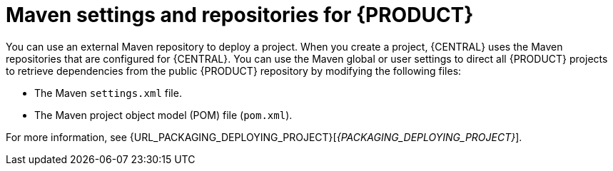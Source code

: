 [id='maven-repo-using-con']

= Maven settings and repositories for {PRODUCT}

You can use an external Maven repository to deploy a project. When you create a project, {CENTRAL} uses the Maven repositories that are configured for {CENTRAL}. You can use the Maven global or user settings to direct all {PRODUCT} projects to retrieve dependencies from the public {PRODUCT} repository by modifying the following files:

* The Maven `settings.xml` file.
* The Maven project object model (POM) file (`pom.xml`).

For more information, see  {URL_PACKAGING_DEPLOYING_PROJECT}[_{PACKAGING_DEPLOYING_PROJECT}_].
